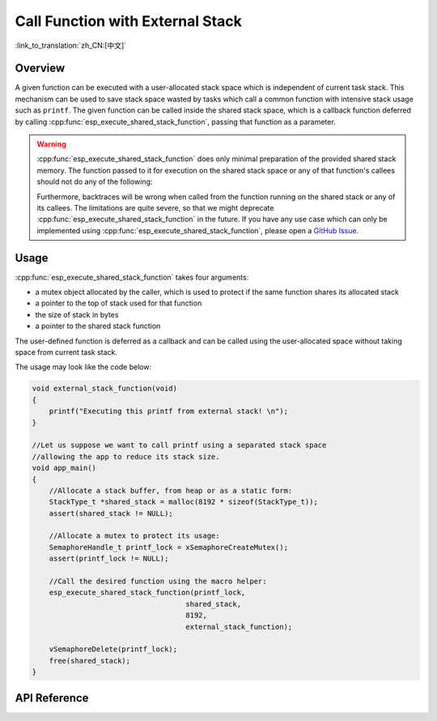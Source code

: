 Call Function with External Stack
=================================

:link_to_translation:`zh_CN:[中文]`

Overview
--------

A given function can be executed with a user-allocated stack space which is independent of current task stack. This mechanism can be used to save stack space wasted by tasks which call a common function with intensive stack usage such as ``printf``. The given function can be called inside the shared stack space, which is a callback function deferred by calling :cpp:func:`esp_execute_shared_stack_function`, passing that function as a parameter.

.. warning::

  :cpp:func:`esp_execute_shared_stack_function` does only minimal preparation of the provided shared stack memory. The function passed to it for execution on the shared stack space or any of that function's callees should not do any of the following:

  .. list::
    
     - Use thread-local storage
     :esp32p4: - Use the floating-point unit
     :esp32p4: - Use the AI co-processor
     - Call vTaskDelete(NULL) to delete the currently running task

  Furthermore, backtraces will be wrong when called from the function running on the shared stack or any of its callees. The limitations are quite severe, so that we might deprecate :cpp:func:`esp_execute_shared_stack_function` in the future. If you have any use case which can only be implemented using :cpp:func:`esp_execute_shared_stack_function`, please open a `GitHub Issue <https://github.com/espressif/esp-idf/issues>`_.


Usage
-----

:cpp:func:`esp_execute_shared_stack_function` takes four arguments:

- a mutex object allocated by the caller, which is used to protect if the same function shares its allocated stack
- a pointer to the top of stack used for that function
- the size of stack in bytes
- a pointer to the shared stack function

The user-defined function is deferred as a callback and can be called using the user-allocated space without taking space from current task stack.

The usage may look like the code below:

.. code-block:: c

    void external_stack_function(void)
    {
        printf("Executing this printf from external stack! \n");
    }

    //Let us suppose we want to call printf using a separated stack space
    //allowing the app to reduce its stack size.
    void app_main()
    {
        //Allocate a stack buffer, from heap or as a static form:
        StackType_t *shared_stack = malloc(8192 * sizeof(StackType_t));
        assert(shared_stack != NULL);

        //Allocate a mutex to protect its usage:
        SemaphoreHandle_t printf_lock = xSemaphoreCreateMutex();
        assert(printf_lock != NULL);

        //Call the desired function using the macro helper:
        esp_execute_shared_stack_function(printf_lock,
                                        shared_stack,
                                        8192,
                                        external_stack_function);

        vSemaphoreDelete(printf_lock);
        free(shared_stack);
    }


.. _esp-call-with-stack-basic_usage:

API Reference
-------------

.. include-build-file:: inc/esp_expression_with_stack.inc
